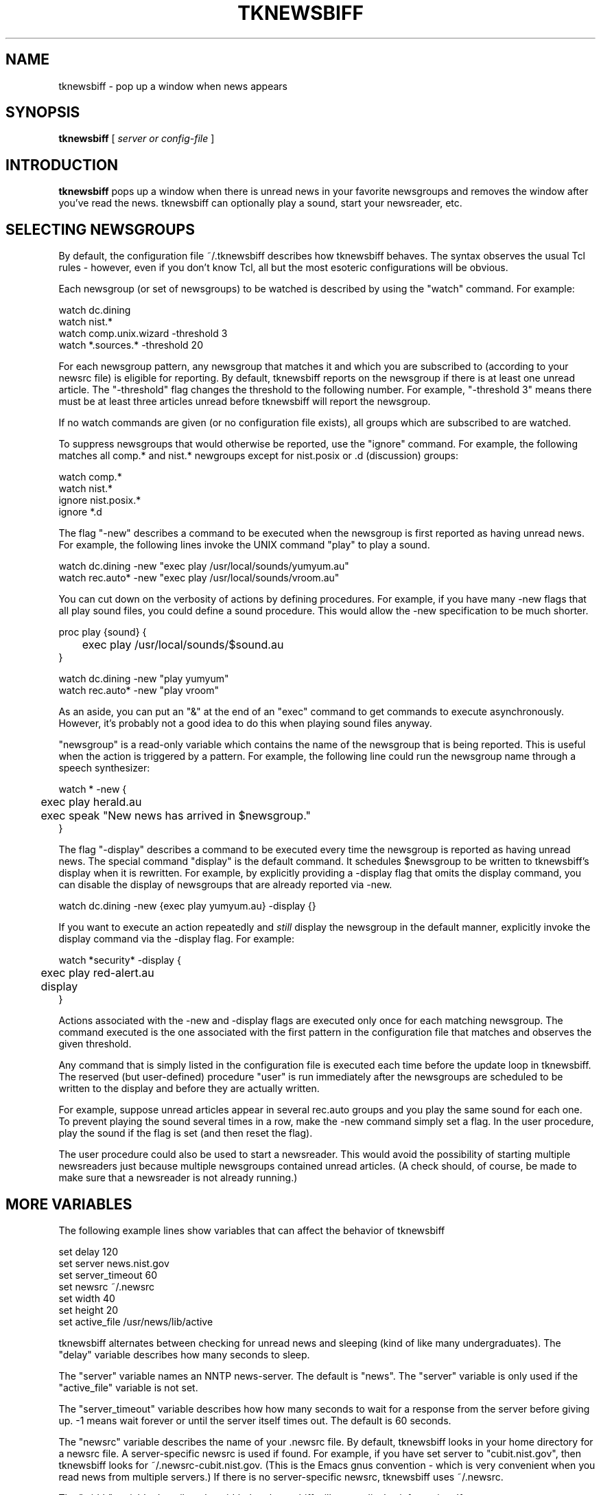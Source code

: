 .TH TKNEWSBIFF 1 "1 January 1994"
.SH NAME
tknewsbiff \- pop up a window when news appears
.SH SYNOPSIS
.B tknewsbiff
[
.I server or config-file
]
.br
.SH INTRODUCTION
.B tknewsbiff
pops up a window when there is unread news in your favorite newsgroups
and removes the window after you've read the news.  tknewsbiff can
optionally play a sound, start your newsreader, etc.

.SH SELECTING NEWSGROUPS

By default, the configuration file ~/.tknewsbiff describes how
tknewsbiff behaves.  The syntax observes the usual Tcl rules
- however, even if you don't know Tcl, all but the most esoteric
configurations will be obvious.

Each newsgroup (or set of newsgroups) to be watched is described by
using the "watch" command.  For example:

.nf

watch dc.dining
watch nist.*
watch comp.unix.wizard  -threshold 3
watch *.sources.*       -threshold 20

.fi

For each newsgroup pattern, any newsgroup that matches it and which
you are subscribed to (according to your newsrc file) is eligible for
reporting.  By default, tknewsbiff reports on the newsgroup if there
is at least one unread article.  The "-threshold" flag changes the
threshold to the following number.  For example, "-threshold 3" means
there must be at least three articles unread before tknewsbiff will
report the newsgroup.

If no watch commands are given (or no configuration file exists), all
groups which are subscribed to are watched.

To suppress newsgroups that would otherwise be reported, use the
"ignore" command.  For example, the following matches all comp.* and
nist.* newgroups except for nist.posix or .d (discussion) groups:

.nf

watch comp.*
watch nist.*
ignore nist.posix.*
ignore *.d

.fi

The flag "-new" describes a command to be executed when the newsgroup
is first reported as having unread news.  For example, the following
lines invoke the UNIX command "play" to play a sound.

.nf

watch dc.dining -new "exec play /usr/local/sounds/yumyum.au"
watch rec.auto* -new "exec play /usr/local/sounds/vroom.au"

.fi

You can cut down on the verbosity of actions by defining procedures.
For example, if you have many -new flags that all play sound files,
you could define a sound procedure.  This would allow the -new
specification to be much shorter.

.nf

proc play {sound} {
	exec play /usr/local/sounds/$sound.au
}

watch dc.dining -new "play yumyum"
watch rec.auto* -new "play vroom"

.fi

As an aside, you can put an "&" at the end of an "exec" command to get
commands to execute asynchronously.  However, it's probably not a good
idea to do this when playing sound files anyway.

"newsgroup" is a read-only variable which contains the name of the
newsgroup that is being reported.  This is useful when the action is
triggered by a pattern.  For example, the following line could run the
newsgroup name through a speech synthesizer:

.nf

watch * -new {
	exec play herald.au
	exec speak "New news has arrived in $newsgroup."
}

.fi

The flag "\-display" describes a command to be executed every time the
newsgroup is reported as having unread news.  The special command
"display" is the default command.  It schedules $newsgroup to be
written to tknewsbiff's display when it is rewritten.  For example, by
explicitly providing a -display flag that omits the display command,
you can disable the display of newsgroups that are already reported
via -new.

.nf

watch dc.dining -new {exec play yumyum.au} -display {}

.fi

If you want to execute an action repeatedly and
.I still
display the newsgroup in the default manner,
explicitly invoke the display command via the -display flag.  For example:

.nf

watch *security* -display {
	exec play red-alert.au
	display
}

.fi

Actions associated with the -new and -display flags are executed only
once for each matching newsgroup.  The command executed is the one
associated with the first pattern in the configuration file that
matches and observes the given threshold.

Any command that is simply listed in the configuration file is
executed each time before the update loop in tknewsbiff.  The reserved
(but user-defined) procedure "user" is run immediately after the
newsgroups are scheduled to be written to the display and before they
are actually written.

For example, suppose unread articles appear in several rec.auto groups
and you play the same sound for each one.  To prevent playing the
sound several times in a row, make the -new command simply set a flag.
In the user procedure, play the sound if the flag is set (and then
reset the flag).

The user procedure could also be used to start a newsreader.  This
would avoid the possibility of starting multiple newsreaders just
because multiple newsgroups contained unread articles.  (A check
should, of course, be made to make sure that a newsreader is not
already running.)

.SH MORE VARIABLES

The following example lines show variables that can affect the
behavior of tknewsbiff

.nf

set delay          120
set server         news.nist.gov
set server_timeout 60
set newsrc         ~/.newsrc
set width          40
set height         20
set active_file    /usr/news/lib/active

.fi

tknewsbiff alternates between checking for unread news and
sleeping (kind of like many undergraduates).  The "delay" variable
describes how many seconds to sleep.

The "server" variable names an NNTP news-server.
The default is "news".  The "server" variable is
only used if the "active_file" variable is not set.

The "server_timeout" variable describes how how many seconds to wait
for a response from the server before giving up.  -1 means wait
forever or until the server itself times out.  The default is 60
seconds.

The "newsrc" variable describes the name of your .newsrc file.  By
default, tknewsbiff looks in your home directory for a newsrc file.  A
server-specific newsrc is used if found.  For example, if you have set
server to "cubit.nist.gov", then tknewsbiff looks for
~/.newsrc-cubit.nist.gov.  (This is the Emacs gnus convention - which
is very convenient when you read news from multiple servers.)  If
there is no server-specific newsrc, tknewsbiff uses ~/.newsrc.

The "width" variable describes the width that tknewsbiff will use to
display information.  If any newsgroup names are long enough, they
will be truncated so that the article counts can still be shown.  You
can manually resize the window to see what was truncated.  However, if
your configuration file sets the width variable, the window will be
restored to that size the next time that tknewsbiff checks for unread
news and updates its display.

The "height" variable describes the maximum height that tknewsbiff
will use to display information.  If fewer newsgroups are reported,
tknewsbiff will shrink the window appropriately.  You can manually
resize the window but if your configuration file sets the height
variable, the window will be restored to that size the next time that
tknewsbiff checks for unread news and updates its display.

The "active_file" variable describes the name of the news active file.
If set, the active file is read directly in preference to using NNTP
(even if the "server" variable is set).  This is particularly useful
for testing out new configuration files since you can edit a fake
active file and then click button 2 to immediately see how tknewsbiff
responds (see BUTTONS below).

If the environment variable DOTDIR is set, then its value is used as a
directory in which to find all dotfiles instead of from the home
directory.  In particular, this affects the tknewsbiff configuration
file and the .newsrc file (assuming the newsrc variable is not set
explicitly).

.SH WATCHING DIFFERENT NEWS SERVERS

To watch multiple servers, run tknewsbiff multiple times.  (Since you
need different .newsrc files and the servers have different newsgroups
and article numbers anyway, there is no point in trying to do this in
a single process.)

You can point tknewsbiff at a different server with an appropriate
argument.  The argument is tried both as a configuration file name and
as a suffix to the string "~/.tknewsbiff-".  So if you want to watch
the server "kidney", store the tknewsbiff configuration information in
~/.tknewsbiff-kidney".  The following two commands will both use that
configuration file.

.nf

	tknewsbiff kidney
	tknewsbiff ~/.tknewsbiff-kidney

.fi

In both cases, the actual server to contact is set by the value of the
server variable in the configuration file.

If no configuration file is found, the argument is used as the server
to contact.  This allows tknewsbiff to be run with no preparation
whatsoever.

If the argument is the special keyword "active" (or ends in
"/active"), it is used as the name of an active file.  This is in turn
used to initialize the variable "active_file" so that tknewsbiff reads
from the active file directly rather than using NNTP.

Creating your own active file is a convenient way of testing your
configuration file.  For example, after running the following command,
you can repeatedly edit your active file and trigger the update-now
command (either by pressing button 2 or setting the delay variable
very low) to see how tknewsbiff responds.

The active file must follow the format of a real active file.  The
format is one newsgroup per line.  After the newsgroup name is the
number of the highest article, the lowest article.  Lastly is the
letter y or m.  m means the newsgroup is moderated.  y means posting
is allowed.

.SH WINDOW

When unread news is found, a window is popped up.  The window lists
the names of the newsgroups and the number of unread articles in each
(unless suppressed by the -display flag).  When there is no longer any
unread news, the window disappears (although the process continues to
run).

.SH BUTTONS

Button or key bindings may be assigned by bind commands.  Feel free to
change them.  The default bind commands are:

.nf

bind .list <1> help
bind .list <2> update-now
bind .list <3> unmapwindow

.fi

By default button 1 (left) is bound to "help".  The help command
causes tknewsbiff to pop up a help window.

By default, button 2 (middle) is bound to "update-now".  The update-now
command causes tknewsbiff to immediately check for unread news.  If
your news server is slow or maintains a very large number of
newsgroups, or you have a large number of patterns in your
configuration file, tknewsbiff can take considerable time before
actually updating the window.

By default, button 3 (right) is bound to "unmapwindow".  The
unmapwindow command causes tknewsbiff to remove the window from the
display until the next time it finds unread news.  (The mapwindow
command causes tknewsbiff to restore the window.)

As an example, here is a binding to pop up an xterm and run rn when
you hold down the shift key and press button 1 in the listing window.

.nf

bind .list <Shift-1> {
	exec xterm -e rn &
}

.fi

Here is a similar binding.  However it tells rn to look only at the
newsgroup that is under the mouse when you pressed it.  (The
"display_list" variable is described later in this man page.)

.nf

bind .list <Shift-1> {
	exec xterm -e rn [lindex $display_list [.list nearest %y]] &
}

.fi

.SH OTHER COMMANDS AND VARIABLES

Built-in commands already mentioned are: watch, ignore, display, help,
update-now, unmapwindow, and mapwindow.

Any Tcl and Tk command can also be given.  In particular, the list of
newsgroups is stored in the list widget ".list", and the scroll bar is
stored in the scrollbar widget ".scroll".  So for example, if you want
to change the foreground and background colors of the newsgroup list,
you can say:

.nf

	.list config -bg honeydew1 -fg orchid2

.fi

These can also be controlled by the X resource database as well.
However, the configuration file allows arbitrarily complex commands to
be evaluated rather than simple assignments.

Certain Tcl/Tk commands can disrupt proper function of tknewsbiff.
These will probably be obvious to anyone who knows enough to give
these commands in the first place.  As a simple example, the program
assumes the font in the list box is of fixed width.  The newsgroups
will likely not align if you use a variable-width font.

The following variables are accessible and can be used for esoteric
uses.  All other variables are private.  Private variables and
commands begin with "_" so you don't need to worry about accidental
collisions.

The array "db" is a database which maintains information about read
and unread news.  db($newsgroup,hi) is the highest article that
exists.  db($newsgroup,seen) is the highest article that you have
read.

A number of lists maintain interesting information. "active_list" is a
list of known newsgroups.  "seen_list" is a list of newsgroups that
have been seen so far as the -new and -display flags are being
processed.  "previous_seen_list" is "seen_list" from the previous
cycle.  "ignore_list" is the list of newsgroup patterns to ignore.
"watch_list" is the list of newsgroup patterns to watch.
"display_list" is the list of newsgroup will be displayed at the next
opportunity.

.SH UPDATING YOUR FILES

tknewsbiff automatically rereads your configuration file each time it
wakes up to check for unread news.  To force tknewsbiff to reread the
file immediately (such as if you are testing a new configuration or
have just modified your newsrc file), press button 2 in the display
(see BUTTONS above).

.SH CAVEATS

tknewsbiff defines the number of unread articles as the highest
existing article minus the highest article that you've read.  So if
you've read the last article in the newsgroup but no others,
tknewsbiff thinks there are no unread articles.  (It's impossible to
do any better by reading the active file and it would be very time
consuming to do this more accurately via NNTP since servers provide no
efficient way of reporting their own holes in the newsgroups.)
Fortunately, this definition is considered a feature by most people.
It allows you to read articles and then mark them "unread" but not
have tknewsbiff continue telling you that they are unread.

.SH UNWARRANTED CONCERNS

Your news administrator may wonder if many people using tknewsbiff
severely impact an NNTP server.  In fact, the impact is negligible
even when the delay is very low.  To gather all the information it
needs, tknewsbiff uses a single NNTP query - it just asks for the
active file.  The NNTP server does no computation, formatting, etc, it
just sends the file.  All the interesting processing happens locally
in the tknewsbiff program itself.

.SH BUGS

The man page is longer than the program.

.SH SEE ALSO
.I
"Exploring Expect: A Tcl-Based Toolkit for Automating Interactive Programs"
\fRby Don Libes,
O'Reilly and Associates, January 1995.
.SH AUTHOR
Don Libes, National Institute of Standards and Technology
